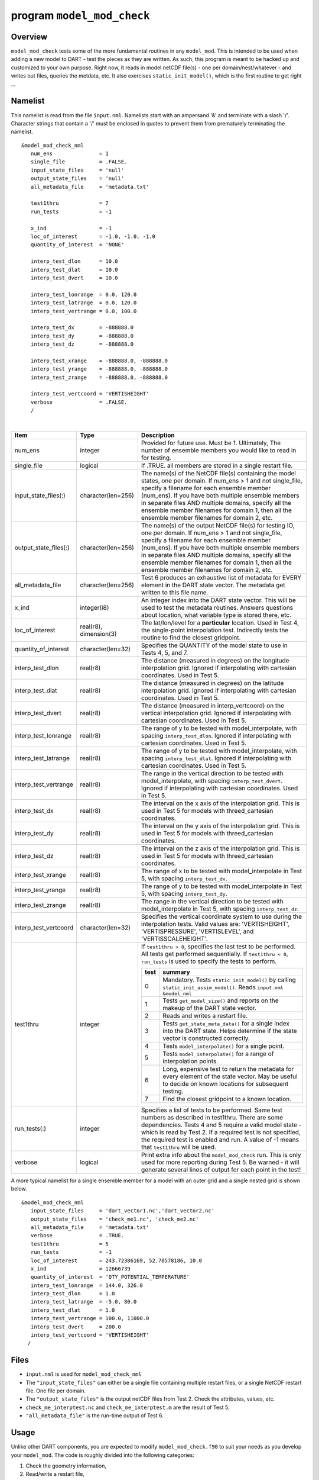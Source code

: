 program ``model_mod_check``
===========================

Overview
--------

``model_mod_check`` tests some of the more fundamental routines in any ``model_mod``. This is intended to be used when
adding a new model to DART - test the pieces as they are written. As such, this program is meant to be hacked up and
customized to your own purpose. Right now, it reads in model netCDF file(s) - one per domain/nest/whatever - and writes
out files, queries the metdata, etc. It also exercises ``static_init_model()``, which is the first routine to get right
...

Namelist
--------

This namelist is read from the file ``input.nml``. Namelists start with an ampersand '&' and terminate with a slash '/'.
Character strings that contain a '/' must be enclosed in quotes to prevent them from prematurely terminating the
namelist.

::

   &model_mod_check_nml
      num_ens               = 1
      single_file           = .FALSE.
      input_state_files     = 'null'
      output_state_files    = 'null'
      all_metadata_file     = 'metadata.txt'

      test1thru             = 7
      run_tests             = -1

      x_ind                 = -1
      loc_of_interest       = -1.0, -1.0, -1.0
      quantity_of_interest  = 'NONE'

      interp_test_dlon      = 10.0
      interp_test_dlat      = 10.0
      interp_test_dvert     = 10.0

      interp_test_lonrange  = 0.0, 120.0
      interp_test_latrange  = 0.0, 120.0
      interp_test_vertrange = 0.0, 100.0

      interp_test_dx        = -888888.0
      interp_test_dy        = -888888.0
      interp_test_dz        = -888888.0

      interp_test_xrange    = -888888.0, -888888.0
      interp_test_yrange    = -888888.0, -888888.0
      interp_test_zrange    = -888888.0, -888888.0

      interp_test_vertcoord = 'VERTISHEIGHT'
      verbose               = .FALSE.
      /

| 

.. container::

   +------------------------+------------------------+----------------------------------------------+
   | Item                   | Type                   | Description                                  |
   +========================+========================+==============================================+
   | num_ens                | integer                | Provided for future use. Must be 1.          |
   |                        |                        | Ultimately, The number of ensemble           |
   |                        |                        | members you would like to read in for        |
   |                        |                        | testing.                                     |
   +------------------------+------------------------+----------------------------------------------+
   | single_file            | logical                | If .TRUE. all members are stored in a        |
   |                        |                        | single restart file.                         |
   +------------------------+------------------------+----------------------------------------------+
   | input_state_files(:)   | character(len=256)     | The name(s) of the NetCDF file(s)            |
   |                        |                        | containing the model states, one per         |
   |                        |                        | domain. If num_ens > 1 and not               |
   |                        |                        | single_file, specify a filename for          |
   |                        |                        | each ensemble member (num_ens). If           |
   |                        |                        | you have both multiple ensemble              |
   |                        |                        | members in separate files AND                |
   |                        |                        | multiple domains, specify all the            |
   |                        |                        | ensemble member filenames for domain         |
   |                        |                        | 1, then all the ensemble member              |
   |                        |                        | filenames for domain 2, etc.                 |
   +------------------------+------------------------+----------------------------------------------+
   | output_state_files(:)  | character(len=256)     | The name(s) of the output NetCDF             |
   |                        |                        | file(s) for testing IO, one per              |
   |                        |                        | domain. If num_ens > 1 and not               |
   |                        |                        | single_file, specify a filename for          |
   |                        |                        | each ensemble member (num_ens). If           |
   |                        |                        | you have both multiple ensemble              |
   |                        |                        | members in separate files AND                |
   |                        |                        | multiple domains, specify all the            |
   |                        |                        | ensemble member filenames for domain         |
   |                        |                        | 1, then all the ensemble member              |
   |                        |                        | filenames for domain 2, etc.                 |
   +------------------------+------------------------+----------------------------------------------+
   | all_metadata_file      | character(len=256)     | Test 6 produces an exhaustive list of        |
   |                        |                        | metadata for EVERY element in the            |
   |                        |                        | DART state vector. The metadata get          |
   |                        |                        | written to this file name.                   |
   +------------------------+------------------------+----------------------------------------------+
   | x_ind                  | integer(i8)            | An integer index into the DART state         |
   |                        |                        | vector. This will be used to test the        |
   |                        |                        | metadata routines. Answers questions         |
   |                        |                        | about location, what variable type is        |
   |                        |                        | stored there, etc.                           |
   +------------------------+------------------------+----------------------------------------------+
   | loc_of_interest        | real(r8), dimension(3) | The lat/lon/level for a                      |
   |                        |                        | **particular** location. Used in Test        |
   |                        |                        | 4, the single-point interpolation            |
   |                        |                        | test. Indirectly tests the routine to        |
   |                        |                        | find the closest gridpoint.                  |
   +------------------------+------------------------+----------------------------------------------+
   | quantity_of_interest   | character(len=32)      | Specifies the QUANTITY of the model          |
   |                        |                        | state to use in Tests 4, 5, and 7.           |
   +------------------------+------------------------+----------------------------------------------+
   | interp_test_dlon       | real(r8)               | The distance (measured in degrees) on        |
   |                        |                        | the longitude interpolation grid.            |
   |                        |                        | Ignored if interpolating with                |
   |                        |                        | cartesian coordinates. Used in Test 5.       |
   +------------------------+------------------------+----------------------------------------------+
   | interp_test_dlat       | real(r8)               | The distance (measured in degrees) on        |
   |                        |                        | the latitude interpolation grid.             |
   |                        |                        | Ignored if interpolating with                |
   |                        |                        | cartesian coordinates. Used in Test 5.       |
   +------------------------+------------------------+----------------------------------------------+
   | interp_test_dvert      | real(r8)               | The distance (measured in                    |
   |                        |                        | interp_vertcoord) on the vertical            |
   |                        |                        | interpolation grid. Ignored if               |
   |                        |                        | interpolating with cartesian                 |
   |                        |                        | coordinates. Used in Test 5.                 |
   +------------------------+------------------------+----------------------------------------------+
   | interp_test_lonrange   | real(r8)               | The range of y to be tested with             |
   |                        |                        | model_interpolate, with spacing              |
   |                        |                        | ``interp_test_dlon``. Ignored if             |
   |                        |                        | interpolating with cartesian                 |
   |                        |                        | coordinates. Used in Test 5.                 |
   +------------------------+------------------------+----------------------------------------------+
   | interp_test_latrange   | real(r8)               | The range of y to be tested with             |
   |                        |                        | model_interpolate, with spacing              |
   |                        |                        | ``interp_test_dlat``. Ignored if             |
   |                        |                        | interpolating with cartesian                 |
   |                        |                        | coordinates. Used in Test 5.                 |
   +------------------------+------------------------+----------------------------------------------+
   | interp_test_vertrange  | real(r8)               | The range in the vertical direction          |
   |                        |                        | to be tested with model_interpolate,         |
   |                        |                        | with spacing ``interp_test_dvert``.          |
   |                        |                        | Ignored if interpolating with                |
   |                        |                        | cartesian coordinates. Used in Test 5.       |
   +------------------------+------------------------+----------------------------------------------+
   | interp_test_dx         | real(r8)               | The interval on the x axis of the            |
   |                        |                        | interpolation grid. This is used in          |
   |                        |                        | Test 5 for models with                       |
   |                        |                        | threed_cartesian coordinates.                |
   +------------------------+------------------------+----------------------------------------------+
   | interp_test_dy         | real(r8)               | The interval on the y axis of the            |
   |                        |                        | interpolation grid. This is used in          |
   |                        |                        | Test 5 for models with                       |
   |                        |                        | threed_cartesian coordinates.                |
   +------------------------+------------------------+----------------------------------------------+
   | interp_test_dz         | real(r8)               | The interval on the z axis of the            |
   |                        |                        | interpolation grid. This is used in          |
   |                        |                        | Test 5 for models with                       |
   |                        |                        | threed_cartesian coordinates.                |
   +------------------------+------------------------+----------------------------------------------+
   | interp_test_xrange     | real(r8)               | The range of x to be tested with             |
   |                        |                        | model_interpolate in Test 5, with            |
   |                        |                        | spacing ``interp_test_dx``.                  |
   +------------------------+------------------------+----------------------------------------------+
   | interp_test_yrange     | real(r8)               | The range of y to be tested with             |
   |                        |                        | model_interpolate in Test 5, with            |
   |                        |                        | spacing ``interp_test_dy``.                  |
   +------------------------+------------------------+----------------------------------------------+
   | interp_test_zrange     | real(r8)               | The range in the vertical direction          |
   |                        |                        | to be tested with model_interpolate          |
   |                        |                        | in Test 5, with spacing                      |
   |                        |                        | ``interp_test_dz``.                          |
   +------------------------+------------------------+----------------------------------------------+
   | interp_test_vertcoord  | character(len=32)      | Specifies the vertical coordinate            |
   |                        |                        | system to use during the                     |
   |                        |                        | interpolation tests. Valid values            |
   |                        |                        | are: 'VERTISHEIGHT',                         |
   |                        |                        | 'VERTISPRESSURE',                            |
   |                        |                        | 'VERTISLEVEL', and                           |
   |                        |                        | 'VERTISSCALEHEIGHT'.                         |
   +------------------------+------------------------+----------------------------------------------+
   | test1thru              | integer                | If ``test1thru > 0``, specifies the          |
   |                        |                        | last test to be performed. All tests         |
   |                        |                        | get performed sequentially. If               |
   |                        |                        | ``test1thru < 0``, ``run_tests`` is          |
   |                        |                        | used to specify the tests to perform.        |
   |                        |                        |                                              |
   |                        |                        | +------+--------------------------------+    |
   |                        |                        | | test | summary                        |    |
   |                        |                        | +======+================================+    |
   |                        |                        | | 0    | Mandatory. Tests               |    |
   |                        |                        | |      | ``static_init_model()``        |    |
   |                        |                        | |      | by calling                     |    |
   |                        |                        | |      | ``static_init_assim_model()``. |    |
   |                        |                        | |      | Reads ``input.nml``            |    |
   |                        |                        | |      | ``&model_nml``                 |    |
   |                        |                        | +------+--------------------------------+    |
   |                        |                        | | 1    | Tests                          |    |
   |                        |                        | |      | ``get_model_size()`` and       |    |
   |                        |                        | |      | reports on the makeup of       |    |
   |                        |                        | |      | the DART state vector.         |    |
   |                        |                        | +------+--------------------------------+    |
   |                        |                        | | 2    | Reads and writes a             |    |
   |                        |                        | |      | restart file.                  |    |
   |                        |                        | +------+--------------------------------+    |
   |                        |                        | | 3    | Tests                          |    |
   |                        |                        | |      | ``get_state_meta_data()``      |    |
   |                        |                        | |      | for a single index into        |    |
   |                        |                        | |      | the DART state. Helps          |    |
   |                        |                        | |      | determine if the state         |    |
   |                        |                        | |      | vector is constructed          |    |
   |                        |                        | |      | correctly.                     |    |
   |                        |                        | +------+--------------------------------+    |
   |                        |                        | | 4    | Tests                          |    |
   |                        |                        | |      | ``model_interpolate()``        |    |
   |                        |                        | |      | for a single point.            |    |
   |                        |                        | +------+--------------------------------+    |
   |                        |                        | | 5    | Tests                          |    |
   |                        |                        | |      | ``model_interpolate()``        |    |
   |                        |                        | |      | for a range of                 |    |
   |                        |                        | |      | interpolation points.          |    |
   |                        |                        | +------+--------------------------------+    |
   |                        |                        | | 6    | Long, expensive test to        |    |
   |                        |                        | |      | return the metadata for        |    |
   |                        |                        | |      | every element of the           |    |
   |                        |                        | |      | state vector. May be           |    |
   |                        |                        | |      | useful to decide on            |    |
   |                        |                        | |      | known locations for            |    |
   |                        |                        | |      | subsequent testing.            |    |
   |                        |                        | +------+--------------------------------+    |
   |                        |                        | | 7    | Find the closest               |    |
   |                        |                        | |      | gridpoint to a known           |    |
   |                        |                        | |      | location.                      |    |
   |                        |                        | +------+--------------------------------+    |
   +------------------------+------------------------+----------------------------------------------+
   | run_tests(:)           | integer                | Specifies a list of tests to be              |
   |                        |                        | performed. Same test numbers as              |
   |                        |                        | described in test1thru. There are            |
   |                        |                        | some dependencies. Tests 4 and 5             |
   |                        |                        | require a valid model state - which          |
   |                        |                        | is read by Test 2. If a required test        |
   |                        |                        | is not specified, the required test          |
   |                        |                        | is enabled and run. A value of -1            |
   |                        |                        | means that ``test1thru`` will be             |
   |                        |                        | used.                                        |
   +------------------------+------------------------+----------------------------------------------+
   | verbose                | logical                | Print extra info about the                   |
   |                        |                        | ``model_mod_check`` run. This is only        |
   |                        |                        | used for more reporting during Test 5.       |
   |                        |                        | Be warned - it will generate                 |
   |                        |                        | several lines of output for each             |
   |                        |                        | point in the test!                           |
   +------------------------+------------------------+----------------------------------------------+

A more typical namelist for a single ensemble member for a model with an outer grid and a single nested grid is shown
below.

::

   &model_mod_check_nml
      input_state_files     = 'dart_vector1.nc','dart_vector2.nc'
      output_state_files    = 'check_me1.nc', 'check_me2.nc'
      all_metadata_file     = 'metadata.txt'
      verbose               = .TRUE.
      test1thru             = 5
      run_tests             = -1
      loc_of_interest       = 243.72386169, 52.78578186, 10.0
      x_ind                 = 12666739
      quantity_of_interest  = 'QTY_POTENTIAL_TEMPERATURE'
      interp_test_lonrange  = 144.0, 326.0
      interp_test_dlon      = 1.0
      interp_test_latrange  = -5.0, 80.0
      interp_test_dlat      = 1.0
      interp_test_vertrange = 100.0, 11000.0
      interp_test_dvert     = 200.0
      interp_test_vertcoord = 'VERTISHEIGHT'
     /


Files
-----

-  ``input.nml`` is used for ``model_mod_check_nml``
-  The ``"input_state_files"`` can either be a single file containing multiple restart files, or a single NetCDF restart
   file. One file per domain.
-  The ``"output_state_files"`` is the output netCDF files from Test 2. Check the attributes, values, etc.
-  ``check_me_interptest.nc`` and ``check_me_interptest.m`` are the result of Test 5.
-  ``"all_metadata_file"`` is the run-time output of Test 6.

Usage
-----

Unlike other DART components, you are expected to modify ``model_mod_check.f90`` to suit your needs as you develop your
``model_mod``. The code is roughly divided into the following categories:

#. Check the geometry information,
#. Read/write a restart file,
#. Check the construction of the state vector ... i.e. the metadata,
#. Interpolate at a single point,
#. Interpolate for a range of points.

Test 0. mandatory
~~~~~~~~~~~~~~~~~

The first test in ``model_mod_check`` reads the namelist and runs ``static_init_model`` - which generally sets the
geometry of the grid, the number of state variables and their shape, etc. Virtually everything requires knowledge of the
grid and state vector, so this block cannot be skipped.

Test 1. checking the geometry information
~~~~~~~~~~~~~~~~~~~~~~~~~~~~~~~~~~~~~~~~~

The first test in ``model_mod_check`` exercises a basic required interface ``get_model_size()``. This also generates a
report on the geometry of the grid, the number of state variables and their shape, etc. as well as the total number of
elements in the DART state vector.

Test 2. read/writing a restart file
~~~~~~~~~~~~~~~~~~~~~~~~~~~~~~~~~~~

This directly reads and write state variables from the model netCDF file. This is a nice sanity check to make sure that
the DART state vector is being read in properly.

Test 3. check the construction of the state vector
~~~~~~~~~~~~~~~~~~~~~~~~~~~~~~~~~~~~~~~~~~~~~~~~~~

It is critical to return the correct metadata for any given index into the DART state vector. This code block tests the
two most common features of the metadata. As a bonus, this routine is also quite useful to determine EXACTLY where to
place your first test observation. If you test precisely at a grid location, you should be able to really get a handle
on debugging your ``model_interpolate()`` routine.

Test 4. test interpolation on a single point
~~~~~~~~~~~~~~~~~~~~~~~~~~~~~~~~~~~~~~~~~~~~

This tests your model's interpolation routine on a single point and returns the interpolated value. This requires that
Test 2 works - it needs a valid model state with data. Test 2 is automatically run if this test is selected.

Test 5. test interpolation on a range of values
~~~~~~~~~~~~~~~~~~~~~~~~~~~~~~~~~~~~~~~~~~~~~~~

This tests your model's interpolation routine on a range of values returns the interpolated grid in
``check_me_interptest.nc`` and ``check_me_interptest.m`` which can be read in Matlab and used to visualize the result.
This requires that Test 2 works - it needs a valid model state with data. Test 2 is automatically run if this test is
selected.

Test 6. exhaustively test the construction of the state vector
~~~~~~~~~~~~~~~~~~~~~~~~~~~~~~~~~~~~~~~~~~~~~~~~~~~~~~~~~~~~~~

This can be a long test, depending on the size of your state vector. This returns the same data as in Test 3 - but *for
every element* in the state vector. The metadata are written to a file specified by ``all_metadata_file`` and
``check_me_interptest.m`` which can be read in Matlab and used to visualize the result.

Test 7. find the closest gridpoint to a test location
~~~~~~~~~~~~~~~~~~~~~~~~~~~~~~~~~~~~~~~~~~~~~~~~~~~~~

This is a good test to verify that *get_state_meta_data()* and the grid information are correct. Typically, one would
put in a location that is actually **on** the grid and see if the correct gridpoint index is returned. Repeat the test
with slightly different locations until the next gridpoint is closer. Repeat ...

References
----------

-  none
